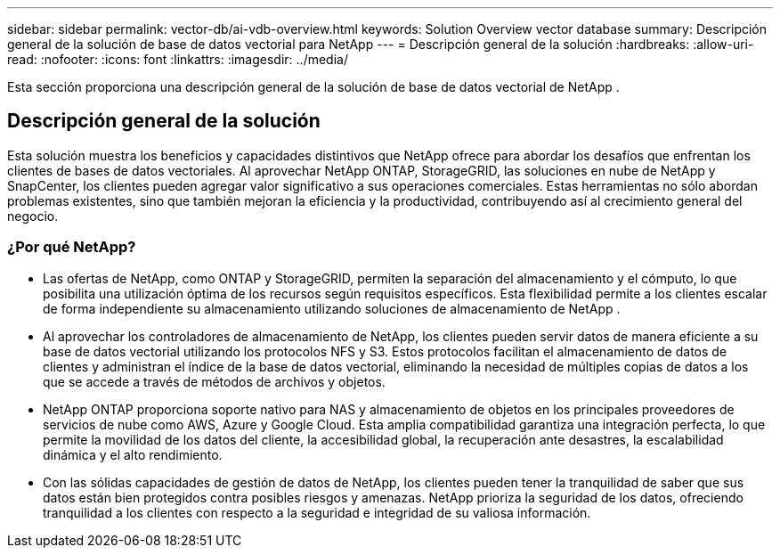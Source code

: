 ---
sidebar: sidebar 
permalink: vector-db/ai-vdb-overview.html 
keywords: Solution Overview vector database 
summary: Descripción general de la solución de base de datos vectorial para NetApp 
---
= Descripción general de la solución
:hardbreaks:
:allow-uri-read: 
:nofooter: 
:icons: font
:linkattrs: 
:imagesdir: ../media/


[role="lead"]
Esta sección proporciona una descripción general de la solución de base de datos vectorial de NetApp .



== Descripción general de la solución

Esta solución muestra los beneficios y capacidades distintivos que NetApp ofrece para abordar los desafíos que enfrentan los clientes de bases de datos vectoriales.  Al aprovechar NetApp ONTAP, StorageGRID, las soluciones en nube de NetApp y SnapCenter, los clientes pueden agregar valor significativo a sus operaciones comerciales.  Estas herramientas no sólo abordan problemas existentes, sino que también mejoran la eficiencia y la productividad, contribuyendo así al crecimiento general del negocio.



=== ¿Por qué NetApp?

* Las ofertas de NetApp, como ONTAP y StorageGRID, permiten la separación del almacenamiento y el cómputo, lo que posibilita una utilización óptima de los recursos según requisitos específicos.  Esta flexibilidad permite a los clientes escalar de forma independiente su almacenamiento utilizando soluciones de almacenamiento de NetApp .
* Al aprovechar los controladores de almacenamiento de NetApp, los clientes pueden servir datos de manera eficiente a su base de datos vectorial utilizando los protocolos NFS y S3.  Estos protocolos facilitan el almacenamiento de datos de clientes y administran el índice de la base de datos vectorial, eliminando la necesidad de múltiples copias de datos a los que se accede a través de métodos de archivos y objetos.
* NetApp ONTAP proporciona soporte nativo para NAS y almacenamiento de objetos en los principales proveedores de servicios de nube como AWS, Azure y Google Cloud.  Esta amplia compatibilidad garantiza una integración perfecta, lo que permite la movilidad de los datos del cliente, la accesibilidad global, la recuperación ante desastres, la escalabilidad dinámica y el alto rendimiento.
* Con las sólidas capacidades de gestión de datos de NetApp, los clientes pueden tener la tranquilidad de saber que sus datos están bien protegidos contra posibles riesgos y amenazas.  NetApp prioriza la seguridad de los datos, ofreciendo tranquilidad a los clientes con respecto a la seguridad e integridad de su valiosa información.

